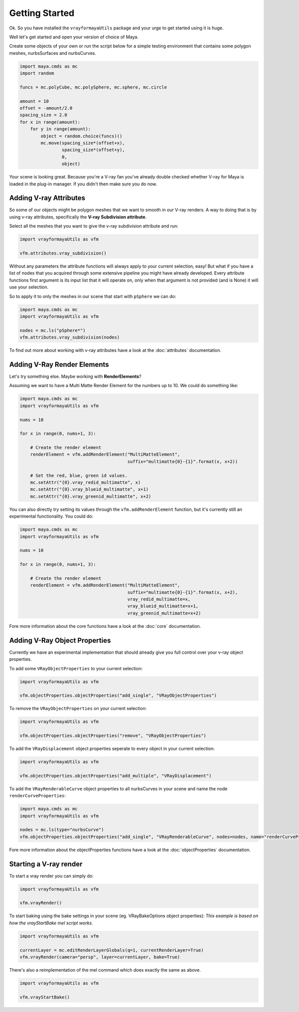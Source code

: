 Getting Started
===============

Ok. So you have installed the ``vrayformayaUtils`` package and your urge to get started using it is huge.

Well let's get started and open your version of choice of Maya.

Create some objects of your own or run the script below for a simple testing environment that contains some polygon
meshes, nurbsSurfaces and nurbsCurves.

.. code-block:: python

    import maya.cmds as mc
    import random

    funcs = mc.polyCube, mc.polySphere, mc.sphere, mc.circle

    amount = 10
    offset = -amount/2.0
    spacing_size = 2.0
    for x in range(amount):
        for y in range(amount):
            object = random.choice(funcs)()
            mc.move(spacing_size*(offset+x),
                    spacing_size*(offset+y),
                    0,
                    object)

Your scene is looking great. Because you're a V-ray fan you've already double checked whether V-ray for Maya is loaded
in the plug-in manager. If you didn't then make sure you do now.


Adding V-ray Attributes
-----------------------

So some of our objects might be polygon meshes that we want to smooth in our V-ray renders. A way to doing that is
by using v-ray attributes, specifically the **V-ray Subdivision attribute**.

Select all the meshes that you want to give the v-ray subdivision attribute and run:

.. code-block:: python

    import vrayformayaUtils as vfm

    vfm.attributes.vray_subdivision()

Without any parameters the attribute functions will always apply to your current selection, easy! But what if you have
a list of nodes that you acquired through some extensive pipeline you might have already developed. Every attribute
functions first argument is its input list that it will operate on, only when that argument is not provided (and is None)
it will use your selection.

So to apply it to only the meshes in our scene that start with ``pSphere`` we can do:

.. code-block:: python

    import maya.cmds as mc
    import vrayformayaUtils as vfm

    nodes = mc.ls("pSphere*")
    vfm.attributes.vray_subdivision(nodes)


To find out more about working with v-ray attributes have a look at the :doc:`attributes` documentation.


Adding V-Ray Render Elements
----------------------------

Let's try something else. Maybe working with **RenderElements**?

Assuming we want to have a Multi Matte Render Element for the numbers up to 10. We could do something like:

.. code-block:: python

    import maya.cmds as mc
    import vrayformayaUtils as vfm

    nums = 10

    for x in range(0, nums+1, 3):

        # Create the render element
        renderElement = vfm.addRenderElement("MultiMatteElement",
                                             suffix="multimatte{0}-{1}".format(x, x+2))

        # Set the red, blue, green id values.
        mc.setAttr("{0}.vray_redid_multimatte", x)
        mc.setAttr("{0}.vray_blueid_multimatte", x+1)
        mc.setAttr("{0}.vray_greenid_multimatte", x+2)


You can also directly try setting its values through the ``vfm.addRenderElement`` function, but it's currently still an
experimental functionality. You could do:

.. code-block:: python

    import maya.cmds as mc
    import vrayformayaUtils as vfm

    nums = 10

    for x in range(0, nums+1, 3):

        # Create the render element
        renderElement = vfm.addRenderElement("MultiMatteElement",
                                             suffix="multimatte{0}-{1}".format(x, x+2),
                                             vray_redid_multimatte=x,
                                             vray_blueid_multimatte=x+1,
                                             vray_greenid_multimatte=x+2)

Fore more information about the core functions have a look at the :doc:`core` documentation.

Adding V-Ray Object Properties
------------------------------

Currently we have an experimental implementation that should already give you full control over your v-ray object
properties.

To add some ``VRayObjectProperties`` to your current selection:

.. code-block:: python

    import vrayformayaUtils as vfm

    vfm.objectProperties.objectProperties("add_single", "VRayObjectProperties")


To remove the ``VRayObjectProperties`` on your current selection:

.. code-block:: python

    import vrayformayaUtils as vfm

    vfm.objectProperties.objectProperties("remove", "VRayObjectProperties")

To add the ``VRayDisplacement`` object properties seperate to every object in your current selection:

.. code-block:: python

    import vrayformayaUtils as vfm

    vfm.objectProperties.objectProperties("add_multiple", "VRayDisplacement")

To add the ``VRayRenderableCurve`` object properties to all nurbsCurves in your scene and name the node
``renderCurveProperties``:

.. code-block:: python

    import maya.cmds as mc
    import vrayformayaUtils as vfm

    nodes = mc.ls(type="nurbsCurve")
    vfm.objectProperties.objectProperties("add_single", "VRayRenderableCurve", nodes=nodes, name="renderCurveProperties")

Fore more information about the objectProperties functions have a look at the :doc:`objectProperties` documentation.

Starting a V-ray render
-----------------------

To start a vray render you can simply do:

.. code-block:: python

    import vrayformayaUtils as vfm

    vfm.vrayRender()

To start baking using the bake settings in your scene (eg. VRayBakeOptions object properties):
*This example is based on how the vrayStartBake mel script works.*

.. code-block:: python

    import vrayformayaUtils as vfm

    currentLayer = mc.editRenderLayerGlobals(q=1, currentRenderLayer=True)
    vfm.vrayRender(camera="persp", layer=currentLayer, bake=True)

There's also a reimplementation of the mel command which does exactly the same as above.

.. code-block:: python

    import vrayformayaUtils as vfm

    vfm.vrayStartBake()